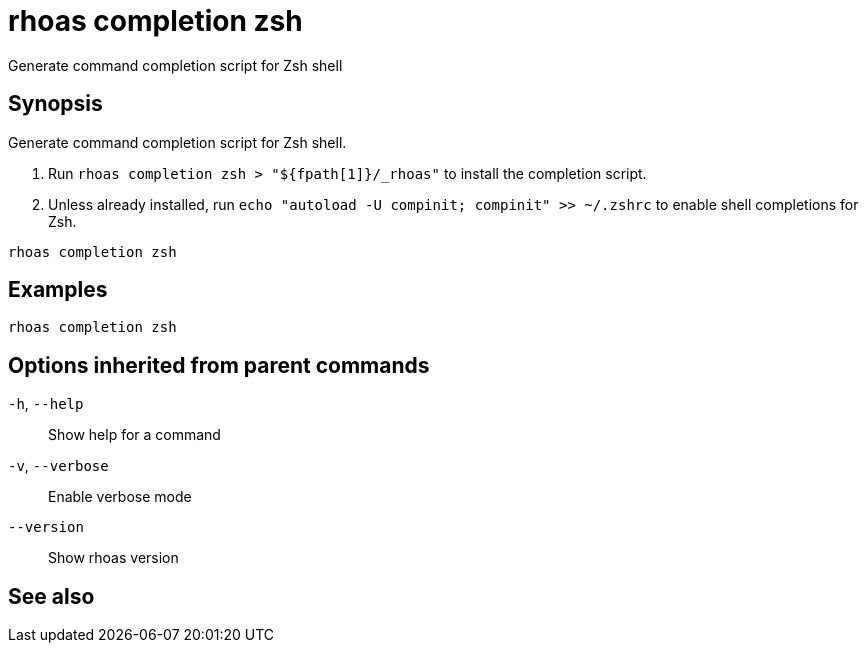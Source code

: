 ifdef::env-github,env-browser[:context: cmd]
[id='ref-rhoas-completion-zsh_{context}']
= rhoas completion zsh

[role="_abstract"]
Generate command completion script for Zsh shell

[discrete]
== Synopsis

Generate command completion script for Zsh shell.

1. Run `rhoas completion zsh > "${fpath[1]}/_rhoas"` to install the completion script.
2. Unless already installed, run `echo "autoload -U compinit; compinit" >> ~/.zshrc` to enable shell completions for Zsh.



....
rhoas completion zsh
....

[discrete]
== Examples

....
rhoas completion zsh

....

[discrete]
== Options inherited from parent commands

  `-h`, `--help`::      Show help for a command
  `-v`, `--verbose`::   Enable verbose mode
      `--version`::     Show rhoas version

[discrete]
== See also


ifdef::env-github,env-browser[]
* link:rhoas_completion.adoc#rhoas-completion[rhoas completion]	 - Outputs command completion for the given shell (bash, zsh, or fish)
endif::[]
ifdef::pantheonenv[]
* link:{path}#ref-rhoas-completion_{context}[rhoas completion]	 - Outputs command completion for the given shell (bash, zsh, or fish)
endif::[]

